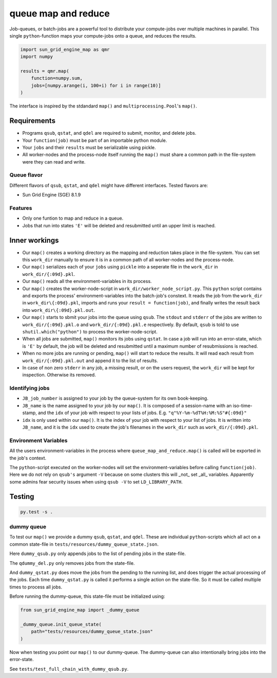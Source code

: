 ====================
queue map and reduce
====================

|TravisBuildStatus| |PyPIStatus| |BlackStyle|

Job-queues, or batch-jobs are a powerful tool to distribute your compute-jobs over multiple machines in parallel. This single ``python``-function maps your compute-jobs onto a queue, and reduces the results.

.. code:: python

    import sun_grid_engine_map as qmr
    import numpy

    results = qmr.map(
        function=numpy.sum,
        jobs=[numpy.arange(i, 100+i) for i in range(10)]
    )

The interface is inspired by the stdandard ``map()`` and ``multiprocessing.Pool``'s ``map()``.

Requirements
============

- Programs ``qsub``, ``qstat``, and ``qdel`` are required to submit, monitor, and delete jobs.

- Your ``function(job)`` must be part of an importable python module.

- Your ``jobs`` and their ``results`` must be serializable using pickle.

- All worker-nodes and the process-node itself running the ``map()`` must share a common path in the file-system were they can read and write.

Queue flavor
------------
Different flavors of ``qsub``, ``qstat``, and ``qdel`` might have different interfaces. Tested flavors are:

- Sun Grid Engine (SGE) 8.1.9

Features
--------
- Only one funtion to map and reduce in a queue.

- Jobs that run into states ``'E'`` will be deleted and resubmitted until an upper limit is reached.


Inner workings
==============
- Our ``map()`` creates a working directory as the mapping and reduction takes place in the file-system. You can set this ``work_dir`` manually to ensure it is in a common path of all worker-nodes and the process-node.

- Our ``map()`` serializes each of your ``jobs`` using ``pickle`` into a seperate file in the ``work_dir`` in ``work_dir/{:09d}.pkl``.

- Our ``map()`` reads all the environment-variables in its process.

- Our ``map()`` creates the worker-node-script in ``work_dir/worker_node_script.py``. This ``python`` script contains and exports the process' environment-variables into the batch-job's constext. It reads the job from the ``work_dir`` in ``work_dir\{:09d}.pkl``, imports and runs your ``result = function(job)``, and finally writes the result back into ``work_dir\{:09d}.pkl.out``.

- Our ``map()`` starts to sbmit your jobs into the queue using ``qsub``. The ``stdout`` and ``stderr`` of the jobs are written to ``work_dir/{:09d}.pkl.o`` and ``work_dir/{:09d}.pkl.e`` respectively. By default, ``qsub`` is told to use ``shutil.which("python")`` to process the worker-node-script.

- When all jobs are submitted, ``map()`` monitors its jobs using ``qstat``. In case a job will run into an error-state, which is ``'E'`` by default, the job will be deleted and resubmitted until a maximum number of resubmissions is reached.

- When no more jobs are running or pending, ``map()`` will start to reduce the results. It will read each result from ``work_dir/{:09d}.pkl.out`` and append it to the list of results.

- In case of non zero ``stderr`` in any job, a missing result, or on the users request, the ``work_dir`` will be kept for inspection. Otherwise its removed.


Identifying jobs
----------------
- ``JB_job_number`` is assigned to your job by the queue-system for its own book-keeping.

- ``JB_name`` is the name assigned to your job by our ``map()``. It is composed of a session-name with an iso-time-stamp, and the ``idx`` of your job with respect to your lists of jobs. E.g. ``"q"%Y-%m-%dT%H:%M:%S"#{:09d}"``

- ``idx`` is only used within our ``map()``. It is the index of your job with respect to your list of jobs. It is written into ``JB_name``, and it is the ``idx`` used to create the job's filenames in the ``work_dir`` such as ``work_dir/{:09d}.pkl``.


Environment Variables
---------------------
All the users environment-variables in the process where ``queue_map_and_reduce.map()`` is called will be exported in the job's context.

The ``python``-script executed on the worker-nodes will set the environment-variables before calling ``function(job)``. Here we do not rely on ``qsub's`` argument ``-V`` because on some clusters this will _not_ set _all_ variables. Apparently some admins fear security issues when using ``qsub -V`` to set ``LD_LIBRARY_PATH``.

Testing
=======

.. code:: bash

    py.test -s .


dummy queue
-----------
To test our ``map()`` we provide a dummy ``qsub``, ``qstat``, and ``qdel``.
These are individual ``python``-scripts which all act on a common state-file in ``tests/resources/dummy_queue_state.json``.

Here ``dummy_qsub.py`` only appends jobs to the list of pending jobs in the state-file.

The ``qdummy_del.py`` only removes jobs from the state-file.

And ``dummy_qstat.py`` does move the jobs from the pending to the running list, and does trigger the actual processing of the jobs. Each time ``dummy_qstat.py`` is called it performs a single action on the state-file. So it must be called multiple times to process all jobs.

Before running the dummy-queue, this state-file must be initialized using:

.. code:: python

    from sun_grid_engine_map import _dummy_queue

    _dummy_queue.init_queue_state(
        path="tests/resources/dummy_queue_state.json"
    )

Now when testing you point our ``map()`` to our dummy-queue. The dummy-queue can also intentionally bring jobs into the error-state.

See ``tests/test_full_chain_with_dummy_qsub.py``.


.. |TravisBuildStatus| image:: https://travis-ci.org/cherenkov-plenoscope/sun_grid_engine_map.svg?branch=master
   :target: https://travis-ci.org/cherenkov-plenoscope/sun_grid_engine_map

.. |PyPIStatus| image:: https://badge.fury.io/py/NOT_YET_ON_PYPI.svg
   :target: https://pypi.python.org/pypi/NOT_YET_ON_PYPI

.. |BlackStyle| image:: https://img.shields.io/badge/code%20style-black-000000.svg
   :target: https://github.com/psf/black
